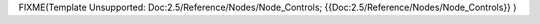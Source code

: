 
FIXME(Template Unsupported: Doc:2.5/Reference/Nodes/Node_Controls;
{{Doc:2.5/Reference/Nodes/Node_Controls}}
)